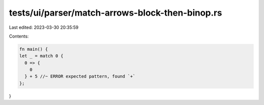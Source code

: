 tests/ui/parser/match-arrows-block-then-binop.rs
================================================

Last edited: 2023-03-30 20:35:59

Contents:

.. code-block:: rs

    fn main() {
    let _ = match 0 {
      0 => {
        0
      } + 5 //~ ERROR expected pattern, found `+`
    };
}


